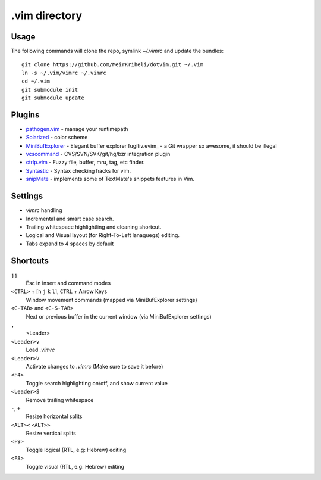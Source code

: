 ============================================================
.vim directory
============================================================

Usage
============

The following commands will clone the repo, symlink `~/.vimrc` and update the
bundles::

    git clone https://github.com/MeirKriheli/dotvim.git ~/.vim
    ln -s ~/.vim/vimrc ~/.vimrc
    cd ~/.vim
    git submodule init
    git submodule update


Plugins
============

* `pathogen.vim`_ - manage your runtimepath
* Solarized_ - color scheme
* MiniBufExplorer_ - Elegant buffer explorer
  fugitiv.evim_ - a Git wrapper so awesome, it should be illegal
* vcscommand_ - CVS/SVN/SVK/git/hg/bzr integration plugin
* ctrlp.vim_ - Fuzzy file, buffer, mru, tag, etc finder.
* Syntastic_ - Syntax checking hacks for vim.
* snipMate_ - implements some of TextMate's snippets features in Vim.

.. _pathogen.vim: https://github.com/tpope/vim-pathogen
.. _Solarized: https://github.com/altercation/vim-colors-solarized
.. _MiniBufExplorer: https://github.com/fholgado/minibufexpl.vim
.. _fugitive.vim: https://github.com/tpope/vim-fugitive
.. _vcscommand: http://www.vim.org/scripts/script.php?script_id=90
.. _ctrlp.vim: https://github.com/kien/ctrlp.vim
.. _Syntastic: https://github.com/scrooloose/syntastic
.. _snipMate: Implements some of TextMate's snippets features in Vim

Settings
============

* `vimrc` handling
* Incremental and smart case search.
* Trailing whitespace highlightling and cleaning shortcut.
* Logical and Visual layout (for Right-To-Left lanaguegs) editing.
* Tabs expand to 4 spaces by default


Shortcuts
==============

``jj``
    Esc in insert and command modes
``<CTRL>`` + [``h`` ``j`` ``k`` ``l``], ``CTRL`` + Arrow Keys
    Window movement commands (mapped via MiniBufExplorer settings)
``<C-TAB>`` and ``<C-S-TAB>``
    Next or previous buffer in the current window (via MiniBufExplorer settings)
``,``
    <Leader>
``<Leader>v``
    Load `.vimrc`
``<Leader>V``
    Activate changes to `.vimrc` (Make sure to save it before)
``<F4>``
    Toggle search highlighting on/off, and show current value
``<Leader>S``
    Remove trailing whitespace
``-``, ``+``
    Resize horizontal splits
``<ALT><`` ``<ALT>>``
    Resize vertical splits
``<F9>``
    Toggle logical (RTL, e.g: Hebrew) editing
``<F8>``
    Toggle visual (RTL, e.g: Hebrew) editing
